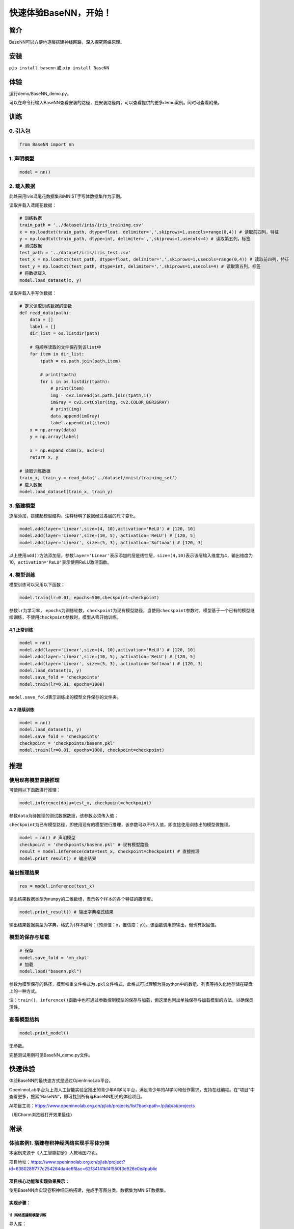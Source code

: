 快速体验BaseNN，开始！
======================

简介
----

BaseNN可以方便地逐层搭建神经网路，深入探究网络原理。

安装
----

``pip install basenn`` 或 ``pip install BaseNN``

体验
----

运行demo/BaseNN_demo.py。

可以在命令行输入BaseNN查看安装的路径，在安装路径内，可以查看提供的更多demo案例。同时可查看附录。

训练
----

0. 引入包
~~~~~~~~~

.. code:: python

   from BaseNN import nn

1. 声明模型
~~~~~~~~~~~

.. code:: python

   model = nn()

2. 载入数据
~~~~~~~~~~~

此处采用lvis鸢尾花数据集和MNIST手写体数据集作为示例。

读取并载入鸢尾花数据：

.. code:: python

   # 训练数据
   train_path = '../dataset/iris/iris_training.csv' 
   x = np.loadtxt(train_path, dtype=float, delimiter=',',skiprows=1,usecols=range(0,4)) # 读取前四列，特征
   y = np.loadtxt(train_path, dtype=int, delimiter=',',skiprows=1,usecols=4) # 读取第五列，标签
   # 测试数据
   test_path = '../dataset/iris/iris_test.csv'
   test_x = np.loadtxt(test_path, dtype=float, delimiter=',',skiprows=1,usecols=range(0,4)) # 读取前四列，特征
   test_y = np.loadtxt(test_path, dtype=int, delimiter=',',skiprows=1,usecols=4) # 读取第五列，标签
   # 将数据载入
   model.load_dataset(x, y)

读取并载入手写体数据：

.. code:: python

   # 定义读取训练数据的函数
   def read_data(path):
       data = []
       label = []
       dir_list = os.listdir(path)

       # 将顺序读取的文件保存到该list中
       for item in dir_list:
           tpath = os.path.join(path,item)

           # print(tpath)
           for i in os.listdir(tpath):
               # print(item)
               img = cv2.imread(os.path.join(tpath,i))
               imGray = cv2.cvtColor(img, cv2.COLOR_BGR2GRAY)
               # print(img)
               data.append(imGray)
               label.append(int(item))
       x = np.array(data)
       y = np.array(label)

       x = np.expand_dims(x, axis=1)
       return x, y
       
   # 读取训练数据
   train_x, train_y = read_data('../dataset/mnist/training_set')
   # 载入数据
   model.load_dataset(train_x, train_y) 

3. 搭建模型
~~~~~~~~~~~

逐层添加，搭建起模型结构。注释标明了数据经过各层的尺寸变化。

.. code:: python

   model.add(layer='Linear',size=(4, 10),activation='ReLU') # [120, 10]
   model.add(layer='Linear',size=(10, 5), activation='ReLU') # [120, 5]
   model.add(layer='Linear', size=(5, 3), activation='Softmax') # [120, 3]

以上使用\ ``add()``\ 方法添加层，参数\ ``layer='Linear'``\ 表示添加的层是线性层，\ ``size=(4,10)``\ 表示该层输入维度为4，输出维度为10，\ ``activation='ReLU'``\ 表示使用ReLU激活函数。

4. 模型训练
~~~~~~~~~~~

模型训练可以采用以下函数：

.. code:: python

   model.train(lr=0.01, epochs=500,checkpoint=checkpoint)

参数\ ``lr``\ 为学习率，
``epochs``\ 为训练轮数，\ ``checkpoint``\ 为现有模型路径，当使用\ ``checkpoint``\ 参数时，模型基于一个已有的模型继续训练，不使用\ ``checkpoint``\ 参数时，模型从零开始训练。

4.1 正常训练
^^^^^^^^^^^^

.. code:: python

   model = nn() 
   model.add(layer='Linear',size=(4, 10),activation='ReLU') # [120, 10]
   model.add(layer='Linear',size=(10, 5), activation='ReLU') # [120, 5]
   model.add(layer='Linear', size=(5, 3), activation='Softmax') # [120, 3]
   model.load_dataset(x, y)
   model.save_fold = 'checkpoints'
   model.train(lr=0.01, epochs=1000)

``model.save_fold``\ 表示训练出的模型文件保存的文件夹。

4.2 继续训练
^^^^^^^^^^^^

.. code:: python

   model = nn()
   model.load_dataset(x, y)
   model.save_fold = 'checkpoints'
   checkpoint = 'checkpoints/basenn.pkl'
   model.train(lr=0.01, epochs=1000, checkpoint=checkpoint)

推理
----

使用现有模型直接推理
~~~~~~~~~~~~~~~~~~~~

可使用以下函数进行推理：

.. code:: python

   model.inference(data=test_x, checkpoint=checkpoint)

参数\ ``data``\ 为待推理的测试数据数据，该参数必须传入值；

``checkpoint``\ 为已有模型路径，即使用现有的模型进行推理，该参数可以不传入值，即直接使用训练出的模型做推理。

.. code:: python

   model = nn() # 声明模型
   checkpoint = 'checkpoints/basenn.pkl' # 现有模型路径
   result = model.inference(data=test_x, checkpoint=checkpoint) # 直接推理
   model.print_result() # 输出结果

输出推理结果
~~~~~~~~~~~~

.. code:: python

   res = model.inference(test_x)

输出结果数据类型为\ ``numpy``\ 的二维数组，表示各个样本的各个特征的置信度。

.. code:: python

   model.print_result() # 输出字典格式结果

输出结果数据类型为字典，格式为{样本编号：{预测值：x，置信度：y}}。该函数调用即输出，但也有返回值。

模型的保存与加载
~~~~~~~~~~~~~~~~

.. code:: python

   # 保存
   model.save_fold = 'mn_ckpt'
   # 加载
   model.load("basenn.pkl")

参数为模型保存的路径，模型权重文件格式为\ ``.pkl``\ 文件格式，此格式可以理解为将python中的数组、列表等持久化地存储在硬盘上的一种方式。

注：\ ``train()``\ ，\ ``inference()``\ 函数中也可通过参数控制模型的保存与加载，但这里也列出单独保存与加载模型的方法，以确保灵活性。

查看模型结构
~~~~~~~~~~~~

.. code:: python

   model.print_model()

无参数。

完整测试用例可见BaseNN_demo.py文件。

快速体验
--------

体验BaseNN的最快速方式是通过OpenInnoLab平台。

OpenInnoLab平台为上海人工智能实验室推出的青少年AI学习平台，满足青少年的AI学习和创作需求，支持在线编程。在“项目”中查看更多，搜索”BaseNN“，即可找到所有与BaseNN相关的体验项目。

AI项目工坊：https://www.openinnolab.org.cn/pjlab/projects/list?backpath=/pjlab/ai/projects

（用Chorm浏览器打开效果最佳）

附录
----

体验案例1. 搭建卷积神经网络实现手写体分类
~~~~~~~~~~~~~~~~~~~~~~~~~~~~~~~~~~~~~~~~~

本案例来源于《人工智能初步》人教地图72页。

项目地址：https://www.openinnolab.org.cn/pjlab/project?id=638028ff777c254264da4e6f&sc=62f34141bf4f550f3e926e0e#public

项目核心功能和实现效果展示：
^^^^^^^^^^^^^^^^^^^^^^^^^^^^

使用BaseNN库实现卷积神经网络搭建，完成手写图分类，数据集为MNIST数据集。

.. figure:: https://www.openinnolab.org.cn/webdav/635638d69ed68060c638f979/638028ff777c254264da4e6f/current/assets/%E7%94%A8%E5%8D%B7%E7%A7%AF%E7%A5%9E%E7%BB%8F%E7%BD%91%E7%BB%9C%E5%AE%9E%E7%8E%B0%E6%89%8B%E5%86%99%E4%BD%93%E5%88%86%E7%B1%BB%E9%A1%B9%E7%9B%AE%E6%95%88%E6%9E%9C%E5%9B%BE%E7%89%87.PNG


实现步骤：
^^^^^^^^^^

1）网络搭建和模型训练
'''''''''''''''''''''

导入库：

::

   # 导入BaseNN库、os、cv2、numpy库，os、cv2、numpy库用于数据处理
   from BaseNN import nn
   import os
   import cv2
   import numpy as np

读取数据：

::

   # 定义读取训练数据的函数
   def read_data(path):
       data = []
       label = []
       dir_list = os.listdir(path)

       # 将顺序读取的文件保存到该list中
       for item in dir_list:
           tpath = os.path.join(path,item)
    
           # print(tpath)
           for i in os.listdir(tpath):
               # print(item)
               img = cv2.imread(os.path.join(tpath,i))
               img = cv2.resize(img,(32,32))
               imGray = cv2.cvtColor(img, cv2.COLOR_BGR2GRAY)
               # print(img)
               data.append(imGray)
               label.append(int(item))
       x = np.array(data)
       y = np.array(label)
    
       x = np.expand_dims(x, axis=1)
       return x, y

   # 读取训练数据
   train_x, train_y = read_data('/data/QX8UBM/mnist_sample/training_set')

从零开始训练：

::

   # 声明模型
   model = nn()
   # 载入数据
   model.load_dataset(train_x, train_y) 

   # 搭建模型
   model.add('Conv2D', size=(1, 6),kernel_size=( 5, 5), activation='ReLU') 
   model.add('AvgPool', kernel_size=(2,2)) 
   model.add('Conv2D', size=(6, 16), kernel_size=(5, 5), activation='ReLU')
   model.add('AvgPool', kernel_size=(2,2)) 
   model.add('Linear', size=(400, 120), activation='ReLU') 
   model.add('Linear', size=(120, 84), activation='ReLU') 
   model.add('Linear', size=(84, 10), activation='Softmax')
   model.add(optimizer='SGD') # 设定优化器

   # 设置模型保存的路径
   model.save_fold = 'checkpoints/mn_ckpt1'
   # 模型训练
   model.train(lr=0.01, epochs=30)

继续训练：

::

   # 继续训练
   model = nn()
   model.load_dataset(train_x, train_y) 
   model.save_fold = 'checkpoints/mn_ckpt2' # 设置模型保存的新路径
   checkpoint = 'checkpoints/mn_ckpt1/basenn.pkl'
   model.train(lr=0.01, epochs=20, checkpoint=checkpoint)

2）模型推理
'''''''''''

读取测试集所有图片进行推理：

::

   # 用测试集查看模型效果
   test_x, test_y = read_data('/data/QX8UBM/mnist_sample/test_set') # 读取测试集数据
   res = model.inference(data=test_x)
   model.print_result(res) # 输出字典格式结果

读取某张图片进行推理：

::

   # 用测试集某张图片查看模型效果
   img = '/data/QX8UBM/mnist_sample/test_set/0/0.jpg' # 指定一张图片
   data = []
   im = cv2.imread(img)
   im = cv2.resize(im,(32,32))
   imGray = cv2.cvtColor(im, cv2.COLOR_BGR2GRAY)
   data.append(imGray)
   x = np.array(data)
   x = np.expand_dims(x, axis=1)
   result = model.inference(data=x)
   model.print_result(result) # 输出字典格式结果

体验案例2. 一维卷积神经网络文本情感识别
~~~~~~~~~~~~~~~~~~~~~~~~~~~~~~~~~~~~~~~

本案例来源于《人工智能初步》人教地图版72-76页。

项目地址：https://www.openinnolab.org.cn/pjlab/project?id=6379b63262c7304e16ed6d82&sc=62f34141bf4f550f3e926e0e#public

项目核心功能：
^^^^^^^^^^^^^^

完成了搭建一维卷积神经网络实现文本感情识别分类，代码使用BaseNN库实现，同时结合了Embedding层对单词文本进行向量化。

数据集是imdb电影评论和情感分类数据集，来自斯坦福AI实验室平台，http://ai.stanford.edu/~amaas/data/sentiment/。

.. _实现步骤-1:

实现步骤：
^^^^^^^^^^

.. _网络搭建和模型训练-1:

1）网络搭建和模型训练
'''''''''''''''''''''

导入库：

::

   # 导入BaseNN库、numpy库用于数据处理
   from BaseNN import nn
   import numpy as np

读取数据并载入：

::

   # 读取训练集数据
   train_data = np.loadtxt('imdb/train_data.csv', delimiter=",")
   train_label = np.loadtxt('imdb/train_label.csv', delimiter=",")
   # 模型载入数据
   model.load_dataset(train_data, train_label) 

搭建模型并开始训练：

::

   # 声明模型
   model = nn() # 有Embedding层
   # 搭建模型
   model.add('Embedding', vocab_size = 10000, embedding_dim = 32)  # Embedding层，对实现文本任务十分重要，将one-hot编码转化为相关向量 输入大小（batch_size,512）输出大小（batch_size,32,510）
   model.add('Conv1D', size=(32, 32),kernel_size=3, activation='ReLU') #一维卷积 输入大小（batch_size,32,510） 输出大小（batch_size,32,508）
   model.add('Conv1D', size=(32, 64),kernel_size=3, activation='ReLU') #一维卷积 输入大小（batch_size,32,508） 输出大小（batch_size,64,506）
   model.add('Mean') #全局池化 输入大小（batch_size,64,508）输出大小（batch_size,64）
   model.add('Linear', size=(64, 128), activation='ReLU') #全连接层 输入大小（batch_size,64）输出大小（batch_size,128）
   model.add('Linear', size=(128, 2), activation='softmax') #全连接层 输入大小（batch_size,128）输出大小（batch_size,2）

   # 模型超参数设置和网络训练（训练时间较长, 可调整最大迭代次数减少训练时间）
   model.add(optimizer='Adam') #'SGD' , 'Adam' , 'Adagrad' , 'ASGD' 内置不同优化器
   learn_rate = 0.001 #学习率
   max_epoch = 150 # 最大迭代次数
   model.save_fold = 'mn_ckpt' # 模型保存路径
   checkpoint = 'mn_ckpt/cov_basenn.pkl' 
   model.train(lr=learn_rate, epochs=max_epoch) # 直接训练

.. _模型推理-1:

2）模型推理
'''''''''''

读取测试集所有数据进行推理：

::

   #读取测试集数据
   test_data = np.loadtxt('imdb/test_data.csv', delimiter=",")
   test_label = np.loadtxt('imdb/test_label.csv', delimiter=",")
   y_pred = model.inference(data=train_data)

用单个数据进行推理：

::

   # 用测试集单个数据查看模型效果
   single_data = np.loadtxt('imdb/test_data.csv', delimiter=",", max_rows = 1)
   single_label = np.loadtxt('imdb/test_label.csv', delimiter=",", max_rows = 1)
   label = ['差评','好评']
   single_data = single_data.reshape(1,512) 
   res = model.inference(data=single_data)
   res = res.argmax(axis=1)
   print('评论对电影的评价是：', label[res[0]]) # 该评论文本数据可见single_data.txt

体验案例3. 用神经网络计算前方障碍物方向
~~~~~~~~~~~~~~~~~~~~~~~~~~~~~~~~~~~~~~~

本案例是一个跨学科项目，用神经网络来拟合三角函数。案例发表于2023年的《中国信息技术教育》杂志。

项目地址：https://www.openinnolab.org.cn/pjlab/project?id=6379b63262c7304e16ed6d82&sc=62f34141bf4f550f3e926e0e#public

.. _项目核心功能-1:

项目核心功能：
^^^^^^^^^^^^^^

用两个超声波传感器测量前方的障碍物距离，然后计算出障碍物所在的方向。这是一个跨学科项目，用神经网络来拟合三角函数。训练一个可以通过距离计算出坐标的神经网络模型，掌握使用BaseNN库搭建神经网络完成“回归”任务的流程。

.. _实现步骤-2:

实现步骤：
^^^^^^^^^^

1）数据采集
'''''''''''

我们有多种方式来采集数据。第一种是最真实的，即在障碍物和中点之间拉一条
线，然后读取两个超声波传感器的数据，同时测量角度并记录。另一种是拉三条线，
因为超声波传感器的数值和真实长度误差是很小的。
当然，因为这一角度是可以用三角函数计算的，那么最方面的数据采集方式莫过于是用Python写一段代码，然后将一组数据输出到CSV
文件中。或者使用Excel的公式来计算，再导出关键数据，如图所示。

.. figure:: ../images/basenn/用Excel计算数据.png
   :alt: image

   image

.. _网络搭建和模型训练-2:

2）网络搭建和模型训练
'''''''''''''''''''''

训练数据由Excel的随机数结合三角函数公式产生。0-2为输入，3-9是各种输出的数据。

::

   import numpy as np
   train_path = './data/train-full.csv'
   x = np.loadtxt(train_path, dtype=float, delimiter=',',skiprows=1,usecols=[0,1,2]) # 读取前3列
   y = np.loadtxt(train_path, dtype=float, delimiter=',',skiprows=1,usecols=[3])

搭建一个3层的神经网络并开始训练，输入维度是3（3列数据），最后输出维度是1（1列数据），激活函数使用ReLU。

::

   from BaseNN import nn
   model = nn() #声明模型 
   model.load_dataset(x, y) # 载入数据
   model.add('Linear', size=(3, 30), activation='ReLU')  
   model.add('Linear', size=(30, 10), activation='ReLU') 
   model.add('Linear', size=(10, 5), activation='ReLU') 
   model.add('Linear', size=(5, 1))
   model.add(optimizer='SGD')

   # 设置模型保存的路径
   model.save_fold = 'checkpoints/ckpt-1'
   # model.train(lr=0.001, epochs=500, loss="MSELoss",metrics=["mae"],checkpoint='checkpoints/ckpt/basenn.pkl') # 直接训练
   model.train(lr=0.001, epochs=500, loss="MSELoss",metrics=["mae"]) # 直接训练

.. _模型推理-2:

3）模型推理
'''''''''''

读取测试数据进行模型推理，测试数据同样来自随机数。

::

   # 测试数据
   test_path = './data/test.csv'
   test_x = np.loadtxt(test_path, dtype=float, delimiter=',',skiprows=1,usecols=[0,1,2]) # 读取前3列
   test_y = np.loadtxt(test_path, dtype=float, delimiter=',',skiprows=1,usecols=[3]) # 读取第4列
   result = model.inference(data=test_x) # 对该数据进行预测
   print(np.arccos(result)/np.pi*180)

